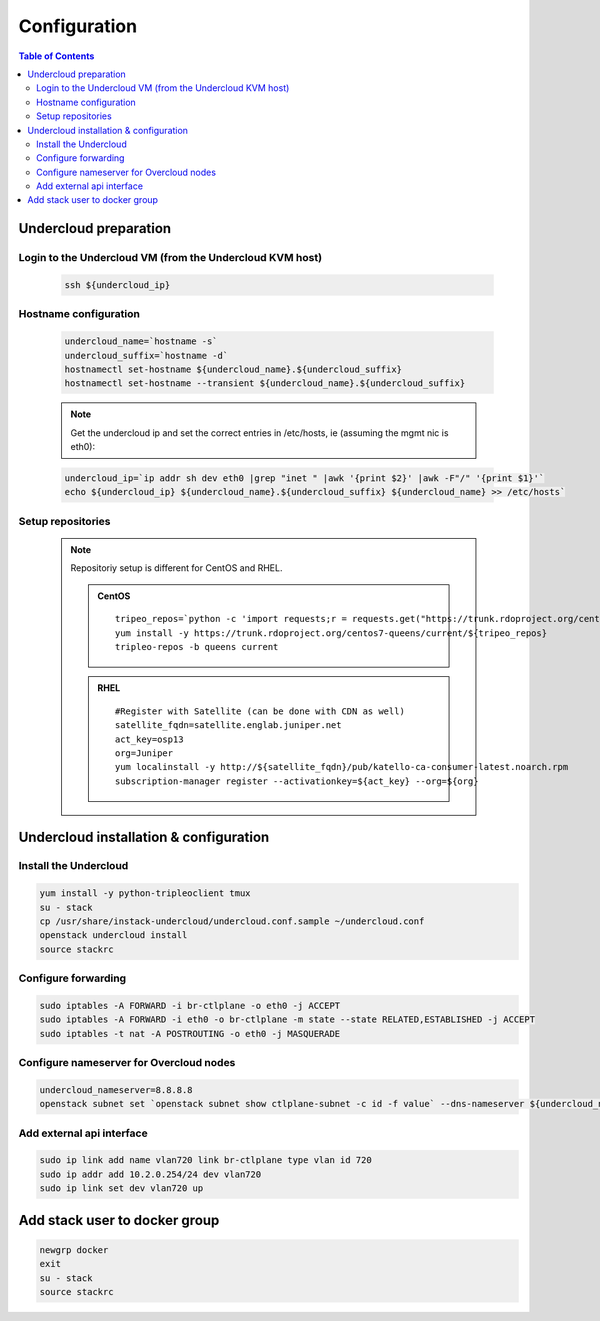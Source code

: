 #############
Configuration
#############

.. contents:: Table of Contents

Undercloud preparation
======================

Login to the Undercloud VM (from the Undercloud KVM host)
---------------------------------------------------------

   .. code:: bash

     ssh ${undercloud_ip}

Hostname configuration
----------------------

   .. code:: bash

      undercloud_name=`hostname -s`
      undercloud_suffix=`hostname -d`
      hostnamectl set-hostname ${undercloud_name}.${undercloud_suffix}
      hostnamectl set-hostname --transient ${undercloud_name}.${undercloud_suffix}

   .. note:: Get the undercloud ip and set the correct entries in /etc/hosts, ie (assuming the mgmt nic is eth0):

   .. code:: bash

      undercloud_ip=`ip addr sh dev eth0 |grep "inet " |awk '{print $2}' |awk -F"/" '{print $1}'`
      echo ${undercloud_ip} ${undercloud_name}.${undercloud_suffix} ${undercloud_name} >> /etc/hosts`

Setup repositories
------------------

   .. note::
      Repositoriy setup is different for CentOS and RHEL.

      .. admonition:: CentOS
         :class: centos

         ::

           tripeo_repos=`python -c 'import requests;r = requests.get("https://trunk.rdoproject.org/centos7-queens/current"); print r.text ' |grep python2-tripleo-repos|awk -F"href=\"" '{print $2}'|awk -F"\"" '{print $1}'`
           yum install -y https://trunk.rdoproject.org/centos7-queens/current/${tripeo_repos}
           tripleo-repos -b queens current

      .. admonition:: RHEL
         :class: rhel

         ::

           #Register with Satellite (can be done with CDN as well)
           satellite_fqdn=satellite.englab.juniper.net
           act_key=osp13
           org=Juniper
           yum localinstall -y http://${satellite_fqdn}/pub/katello-ca-consumer-latest.noarch.rpm
           subscription-manager register --activationkey=${act_key} --org=${org}

Undercloud installation & configuration
=======================================

Install the Undercloud
----------------------

.. code:: bash

  yum install -y python-tripleoclient tmux
  su - stack
  cp /usr/share/instack-undercloud/undercloud.conf.sample ~/undercloud.conf
  openstack undercloud install
  source stackrc

Configure forwarding
--------------------

.. code:: bash

  sudo iptables -A FORWARD -i br-ctlplane -o eth0 -j ACCEPT
  sudo iptables -A FORWARD -i eth0 -o br-ctlplane -m state --state RELATED,ESTABLISHED -j ACCEPT
  sudo iptables -t nat -A POSTROUTING -o eth0 -j MASQUERADE

Configure nameserver for Overcloud nodes
----------------------------------------

.. code:: bash

  undercloud_nameserver=8.8.8.8
  openstack subnet set `openstack subnet show ctlplane-subnet -c id -f value` --dns-nameserver ${undercloud_nameserver}

Add external api interface
--------------------------

.. code:: bash

  sudo ip link add name vlan720 link br-ctlplane type vlan id 720
  sudo ip addr add 10.2.0.254/24 dev vlan720
  sudo ip link set dev vlan720 up

Add stack user to docker group
==============================

.. code:: bash

  newgrp docker
  exit
  su - stack
  source stackrc
